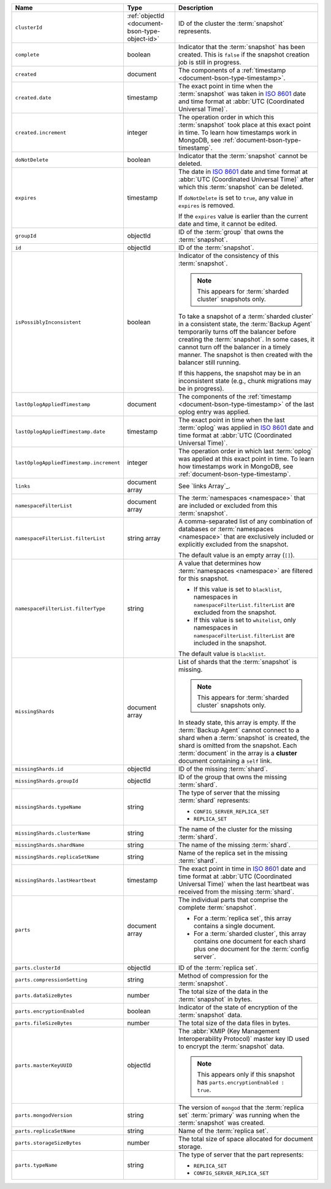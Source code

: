 .. list-table::
   :widths: 20 20 60
   :header-rows: 1

   * - Name
     - Type
     - Description

   * - ``clusterId``
     - :ref:`objectId <document-bson-type-object-id>`
     - ID of the cluster the :term:`snapshot` represents.

   * - ``complete``
     - boolean
     - Indicator that the :term:`snapshot` has been created. This is
       ``false`` if the snapshot creation job is still in progress.

   * - ``created``
     - document
     - The components of a :ref:`timestamp <document-bson-type-timestamp>`.

   * - ``created.date``
     - timestamp
     - The exact point in time when the :term:`snapshot` was taken in
       `ISO 8601 <https://en.wikipedia.org/wiki/ISO_8601?oldid=793821205>`_
       date and time format at :abbr:`UTC (Coordinated Universal Time)`.

   * - ``created.increment``
     - integer
     - The operation order in which this :term:`snapshot` took place at
       this exact point in time. To learn how timestamps work in
       MongoDB, see :ref:`document-bson-type-timestamp`.

   * - ``doNotDelete``
     - boolean
     - Indicator that the :term:`snapshot` cannot be deleted.

   * - ``expires``
     - timestamp
     - The date in `ISO 8601
       <https://en.wikipedia.org/wiki/ISO_8601?oldid=793821205>`_ date
       and time format at :abbr:`UTC (Coordinated Universal Time)` after
       which this :term:`snapshot` can be deleted.

       If ``doNotDelete`` is set to ``true``, any value in ``expires``
       is removed.

       If the ``expires`` value is earlier than the current date and
       time, it cannot be edited.

   * - ``groupId``
     - objectId
     - ID of the :term:`group` that owns the :term:`snapshot`.

   * - ``id``
     - objectId
     - ID of the :term:`snapshot`.

   * - ``isPossiblyInconsistent``
     - boolean
     - Indicator of the consistency of this :term:`snapshot`.

       .. note::
          This appears for :term:`sharded cluster` snapshots only.

       To take a snapshot of a :term:`sharded cluster` in a consistent
       state, the :term:`Backup Agent` temporarily turns off the
       balancer before creating the :term:`snapshot`. In some cases, it
       cannot turn off the balancer in a timely manner. The snapshot is
       then created with the balancer still running.

       If this happens, the snapshot may be in an inconsistent state
       (e.g., chunk migrations may be in progress).

   * - ``lastOplogAppliedTimestamp``
     - document
     - The components of the
       :ref:`timestamp <document-bson-type-timestamp>`  of the last
       oplog entry was applied.

   * - ``lastOplogAppliedTimestamp.date``
     - timestamp
     - The exact point in time when the last :term:`oplog` was applied
       in `ISO 8601
       <https://en.wikipedia.org/wiki/ISO_8601?oldid=793821205>`_ date
       and time format at :abbr:`UTC (Coordinated Universal Time)`.

   * - ``lastOplogAppliedTimestamp.increment``
     - integer
     - The operation order in which last :term:`oplog` was applied at
       this exact point in time. To learn how timestamps work in
       MongoDB, see :ref:`document-bson-type-timestamp`.

   * - ``links``
     - document array
     - See `links Array`_.

   * - ``namespaceFilterList``
     - document array
     - The :term:`namespaces <namespace>` that are included or excluded
       from this :term:`snapshot`.

   * - ``namespaceFilterList.filterList``
     - string array
     - A comma-separated list of any combination of databases or
       :term:`namespaces <namespace>` that are exclusively included or
       explicitly excluded from the snapshot.

       The default value is an empty array (``[]``).

   * - ``namespaceFilterList.filterType``
     - string
     - A value that determines how :term:`namespaces <namespace>` are
       filtered for this snapshot.

       - If this value is set to ``blacklist``, namespaces in
         ``namespaceFilterList.filterList`` are excluded from the
         snapshot.
       - If this value is set to ``whitelist``, only namespaces in
         ``namespaceFilterList.filterList`` are included in the
         snapshot.

       The default value is ``blacklist``.

   * - ``missingShards``
     - document array
     - List of shards that the :term:`snapshot` is missing.

       .. note::
          This appears for :term:`sharded cluster` snapshots only.

       In steady state, this array is empty. If the :term:`Backup Agent`
       cannot connect to a shard when a :term:`snapshot` is created, the
       shard is omitted from the snapshot. Each :term:`document` in the
       array is a **cluster** document containing a ``self`` link.

   * - ``missingShards.id``
     - objectId
     - ID of the missing :term:`shard`.

   * - ``missingShards.groupId``
     - objectId
     - ID of the group that owns the missing :term:`shard`.

   * - ``missingShards.typeName``
     - string
     - The type of server that the missing :term:`shard` represents:

       - ``CONFIG_SERVER_REPLICA_SET``
       - ``REPLICA_SET``

   * - ``missingShards.clusterName``
     - string
     - The name of the cluster for the missing :term:`shard`.

   * - ``missingShards.shardName``
     - string
     - The name of the missing :term:`shard`.

   * - ``missingShards.replicaSetName``
     - string
     - Name of the replica set in the missing :term:`shard`.

   * - ``missingShards.lastHeartbeat``
     - timestamp
     - The exact point in time in
       `ISO 8601 <https://en.wikipedia.org/wiki/ISO_8601?oldid=793821205>`_
       date and time format at :abbr:`UTC (Coordinated Universal Time)` when the last heartbeat was received from
       the missing :term:`shard`.

   * - ``parts``
     - document array
     - The individual parts that comprise the complete :term:`snapshot`.

       - For a :term:`replica set`, this array contains a single
         document.
       - For a :term:`sharded cluster`, this array contains one document
         for each shard plus one document for the :term:`config server`.

   * - ``parts.clusterId``
     - objectId
     - ID of the :term:`replica set`.

   * - ``parts.compressionSetting``
     - string
     - Method of compression for the :term:`snapshot`.

   * - ``parts.dataSizeBytes``
     - number
     - The total size of the data in the :term:`snapshot` in bytes.

   * - ``parts.encryptionEnabled``
     - boolean
     - Indicator of the state of encryption of the :term:`snapshot`
       data.

   * - ``parts.fileSizeBytes``
     - number
     - The total size of the data files in bytes.

   * - ``parts.masterKeyUUID``
     - objectId
     - The :abbr:`KMIP (Key Management Interoperability Protocol)`
       master key ID used to encrypt the :term:`snapshot` data.

       .. note::
          This appears only if this snapshot has
          ``parts.encryptionEnabled : true``.

   * - ``parts.mongodVersion``
     - string
     - The version of ``mongod`` that the :term:`replica set`
       :term:`primary` was running when the :term:`snapshot` was
       created.

   * - ``parts.replicaSetName``
     - string
     - Name of the :term:`replica set`.

   * - ``parts.storageSizeBytes``
     - number
     - The total size of space allocated for document storage.

   * - ``parts.typeName``
     - string
     - The type of server that the part represents:

       - ``REPLICA_SET``
       - ``CONFIG_SERVER_REPLICA_SET``
